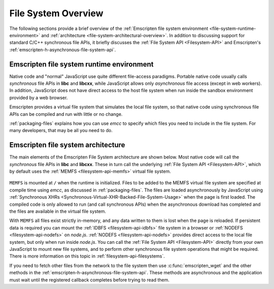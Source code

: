 .. _file-system-overview:

====================
File System Overview
====================

The following sections provide a brief overview of the :ref:`Emscripten file system environment <file-system-runtime-environment>` and :ref:`architecture <file-system-architectural-overview>`. In addition to discussing support for standard C/C++ synchronous file APIs, it briefly discusses the :ref:`File System API <Filesystem-API>` and Emscripten's :ref:`emscripten-h-asynchronous-file-system-api`.

.. _file-system-runtime-environment:

Emscripten file system runtime environment
==========================================

Native code and "normal" JavaScript use quite different file-access paradigms. Portable native code usually calls *synchronous* file APIs in **libc** and **libcxx**, while JavaScript allows only *asynchronous* file access (except in web workers). In addition, JavaScript does not have direct access to the host file system when run inside the sandbox environment provided by a web browser.

Emscripten provides a virtual file system that simulates the local file system, so that native code using synchronous file APIs can be compiled and run with little or no change.

:ref:`packaging-files` explains how you can use *emcc* to specify which files you need to include in the file system. For many developers, that may be all you need to do.

.. _file-system-architectural-overview:

Emscripten file system architecture
===================================

The main elements of the Emscripten File System architecture are shown below. Most native code will call the *synchronous* file APIs in **libc** and **libcxx**. These in turn call the underlying :ref:`File System API <Filesystem-API>`, which by default uses the :ref:`MEMFS <filesystem-api-memfs>` virtual file system.

.. figure:: FileSystemArchitecture.png
  :alt: File System Architecture
  :align: center

``MEMFS`` is mounted at ``/`` when the runtime is initialized. Files to be added to the MEMFS virtual file system are specified at compile time using *emcc*, as discussed in :ref:`packaging-files`. The files are loaded asynchronously by JavaScript using :ref:`Synchronous XHRs <Synchronous-Virtual-XHR-Backed-File-System-Usage>` when the page is first loaded. The compiled code is only allowed to run (and call synchronous APIs) when the asynchronous download has completed and the files are available in the virtual file system.

With ``MEMFS`` all files exist strictly in-memory, and any data written to them is lost when the page is reloaded. If persistent data is required you can mount the :ref:`IDBFS <filesystem-api-idbfs>` file system in a browser or :ref:`NODEFS <filesystem-api-nodefs>` on *node.js*. :ref:`NODEFS <filesystem-api-nodefs>` provides direct access to the local file system, but only when run inside *node.js*. You can call the :ref:`File System API <Filesystem-API>` directly from your own JavaScript to mount new file systems, and to perform other synchronous file system operations that might be required. There is more information on this topic in :ref:`filesystem-api-filesystems`.

If you need to fetch other files from the network to the file system then use :c:func:`emscripten_wget` and the other methods in the :ref:`emscripten-h-asynchronous-file-system-api`. These methods are asynchronous and the application must wait until the registered callback completes before trying to read them.


